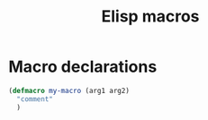 :PROPERTIES:
:ID:       9d8dd820-a83f-4396-9c1e-692d66d532ed
:END:
#+title: Elisp macros
#+filetags: :emacs:elisp:




* Macro declarations

#+begin_src emacs-lisp
(defmacro my-macro (arg1 arg2)
  "comment"
  )
#+end_src
